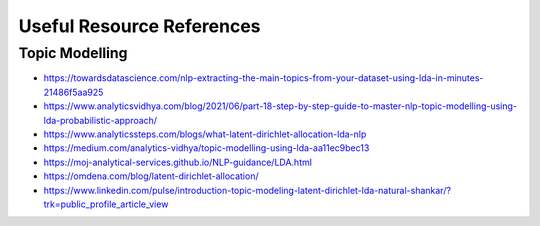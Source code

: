 Useful Resource References
===================================

Topic Modelling
_________________

- https://towardsdatascience.com/nlp-extracting-the-main-topics-from-your-dataset-using-lda-in-minutes-21486f5aa925
- https://www.analyticsvidhya.com/blog/2021/06/part-18-step-by-step-guide-to-master-nlp-topic-modelling-using-lda-probabilistic-approach/
- https://www.analyticssteps.com/blogs/what-latent-dirichlet-allocation-lda-nlp
- https://medium.com/analytics-vidhya/topic-modelling-using-lda-aa11ec9bec13
- https://moj-analytical-services.github.io/NLP-guidance/LDA.html
- https://omdena.com/blog/latent-dirichlet-allocation/
- https://www.linkedin.com/pulse/introduction-topic-modeling-latent-dirichlet-lda-natural-shankar/?trk=public_profile_article_view